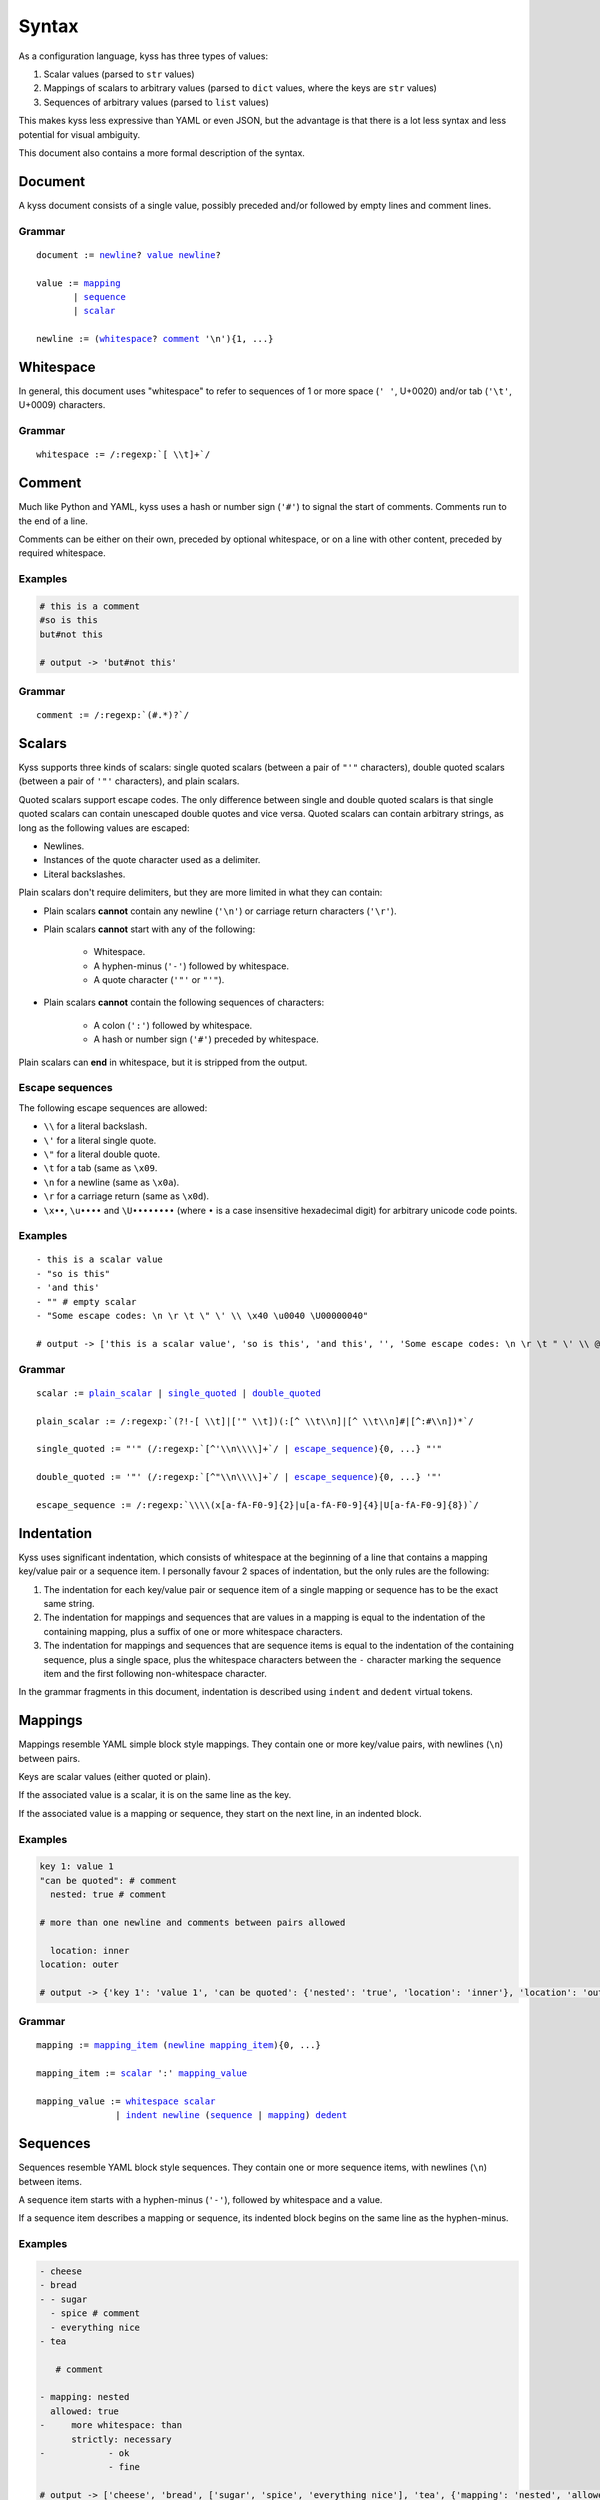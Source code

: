 Syntax
======

As a configuration language, kyss has three types of values:

1. Scalar values (parsed to ``str`` values)
2. Mappings of scalars to arbitrary values (parsed to ``dict`` values, where the keys are ``str`` values)
3. Sequences of arbitrary values (parsed to ``list`` values)

This makes kyss less expressive than YAML or even JSON, but the advantage is that there is a lot less syntax and less potential for visual ambiguity.

This document also contains a more formal description of the syntax.

Document
--------

A kyss document consists of a single value, possibly preceded and/or followed by empty lines and comment lines.


Grammar
^^^^^^^

.. parsed-literal::

    _`document` := newline_? value_ newline_?

    _`value` := mapping_
           | sequence_
           | scalar_

    _`newline` := (whitespace_? comment_ '\\n'){1, ...}


Whitespace
----------

In general, this document uses "whitespace" to refer to sequences of 1 or more space (``' '``, U+0020) and/or tab (``'\t'``, U+0009) characters.

Grammar
^^^^^^^

.. parsed-literal::

    _`whitespace` := /:regexp:`[ \\t]+`/

Comment
-------

Much like Python and YAML, kyss uses a hash or number sign (``'#'``) to signal the start of comments. Comments run to the end of a line.

Comments can be either on their own, preceded by optional whitespace, or on a line with other content, preceded by required whitespace.

Examples
^^^^^^^^

.. code:: yaml

    # this is a comment
    #so is this
    but#not this

    # output -> 'but#not this'

Grammar
^^^^^^^

.. parsed-literal::
    _`comment` := /:regexp:`(#.*)?`/

Scalars
-------

Kyss supports three kinds of scalars: single quoted scalars (between a pair of ``"'"`` characters), double quoted scalars (between a pair of ``'"'`` characters), and plain scalars.

Quoted scalars support escape codes. The only difference between single and double quoted scalars is that single quoted scalars can contain
unescaped double quotes and vice versa. Quoted scalars can contain arbitrary strings, as long as the following values are escaped:

* Newlines.
* Instances of the quote character used as a delimiter.
* Literal backslashes.

Plain scalars don't require delimiters, but they are more limited in what they can contain:

* Plain scalars **cannot** contain any newline (``'\n'``) or carriage return characters (``'\r'``).

* Plain scalars **cannot** start with any of the following:

    * Whitespace.
    * A hyphen-minus (``'-'``) followed by whitespace.
    * A quote character (``'"'`` or ``"'"``).

* Plain scalars **cannot** contain the following sequences of characters:

    * A colon (``':'``) followed by whitespace.
    * A hash or number sign (``'#'``) preceded by whitespace.

Plain scalars can **end** in whitespace, but it is stripped from the output.

Escape sequences
^^^^^^^^^^^^^^^^

The following escape sequences are allowed:

* ``\\`` for a literal backslash.
* ``\'`` for a literal single quote.
* ``\"`` for a literal double quote.
* ``\t`` for a tab (same as ``\x09``.
* ``\n`` for a newline (same as ``\x0a``).
* ``\r`` for a carriage return (same as ``\x0d``).
* ``\x••``, ``\u••••`` and ``\U••••••••`` (where ``•`` is a case insensitive hexadecimal digit) for arbitrary unicode code points.

Examples
^^^^^^^^

::

    - this is a scalar value
    - "so is this"
    - 'and this'
    - "" # empty scalar
    - "Some escape codes: \n \r \t \" \' \\ \x40 \u0040 \U00000040"

    # output -> ['this is a scalar value', 'so is this', 'and this', '', 'Some escape codes: \n \r \t " \' \\ @ @ @']

Grammar
^^^^^^^

.. parsed-literal::

    _`scalar` := plain_scalar_ | single_quoted_ | double_quoted_

    _`plain_scalar` := /:regexp:`(?!-[ \\t]|['" \\t])(:[^ \\t\\n]|[^ \\t\\n]#|[^:#\\n])*`/

    _`single_quoted` := "'" (/:regexp:`[^'\\n\\\\]+`/ | escape_sequence_){0, ...} "'"

    _`double_quoted` := '"' (/:regexp:`[^"\\n\\\\]+`/ | escape_sequence_){0, ...} '"'

    _`escape_sequence` := /:regexp:`\\\\(x[a-fA-F0-9]{2}|u[a-fA-F0-9]{4}|U[a-fA-F0-9]{8})`/

Indentation
-----------

Kyss uses significant indentation, which consists of whitespace at the beginning of a line that contains a mapping key/value pair or a sequence item. I personally favour 2 spaces of indentation, but the only rules are the following:

1. The indentation for each key/value pair or sequence item of a single mapping or sequence has to be the exact same string.
2. The indentation for mappings and sequences that are values in a mapping is equal to the indentation of the containing mapping, plus a suffix of one or more whitespace characters.
3. The indentation for mappings and sequences that are sequence items is equal to the indentation of the containing sequence, plus a single space, plus the whitespace characters between the ``-`` character marking the sequence item and the first following non-whitespace character.

In the grammar fragments in this document, indentation is described using ``indent`` and ``dedent`` virtual tokens.

Mappings
--------

Mappings resemble YAML simple block style mappings. They contain one or more key/value pairs, with newlines (``\n``) between pairs.

Keys are scalar values (either quoted or plain).

If the associated value is a scalar, it is on the same line as the key.

If the associated value is a mapping or sequence, they start on the next line, in an indented block.

Examples
^^^^^^^^

.. code:: yaml

    key 1: value 1
    "can be quoted": # comment
      nested: true # comment

    # more than one newline and comments between pairs allowed

      location: inner
    location: outer

    # output -> {'key 1': 'value 1', 'can be quoted': {'nested': 'true', 'location': 'inner'}, 'location': 'outer'}

Grammar
^^^^^^^

.. parsed-literal::

    _`mapping` := mapping_item_ (newline_ mapping_item_){0, ...}

    _`mapping_item` := scalar_ ':' mapping_value_

    _`mapping_value` := whitespace_ scalar_
                   \| `indent <Indentation_>`_ newline_ (sequence_ \| mapping_) `dedent <Indentation_>`_

Sequences
---------

Sequences resemble YAML block style sequences. They contain one or more sequence items, with newlines (``\n``) between items.

A sequence item starts with a hyphen-minus (``'-'``), followed by whitespace and a value.

If a sequence item describes a mapping or sequence, its indented block begins on the same line as the hyphen-minus.

Examples
^^^^^^^^

.. code:: yaml

    - cheese
    - bread
    - - sugar
      - spice # comment
      - everything nice
    - tea

       # comment

    - mapping: nested
      allowed: true
    -     more whitespace: than
          strictly: necessary
    -            - ok
                 - fine

    # output -> ['cheese', 'bread', ['sugar', 'spice', 'everything nice'], 'tea', {'mapping': 'nested', 'allowed': 'true'}, {'more whitespace': 'than', 'strictly': 'necessary'}, ['ok', 'fine']]

Grammar
^^^^^^^

.. parsed-literal::

    _`sequence` := sequence_item_ (newline_ sequence_item_){0, ...}

    _`sequence_item` := '-' sequence_item_value_

    _`sequence_item_value` := whitespace_ scalar_
                         | `indent <Indentation_>`_ whitespace_ (sequence_ | mapping_) `dedent <Indentation_>`_
